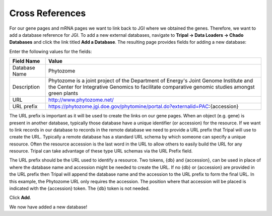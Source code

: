 Cross References
================

For our gene pages and mRNA pages we want to link back to JGI where we obtained the genes. Therefore, we want to add a database reference for JGI. To add a new external databases, navigate to **Tripal → Data Loaders →  Chado Databases** and click the link titled **Add a Database**. The resulting page provides fields for adding a new database:

.. image:: cross_refs.1.png

Enter the following values for the fields:

.. csv-table::
  :header: "Field Name", "Value"

  "Database Name", "Phytozome"
  "Description", "Phytozome is a joint project of the Department of Energy's Joint Genome Institute and the Center for Integrative Genomics to facilitate comparative genomic studies amongst green plants"
  "URL", "http://www.phytozome.net/"
  "URL prefix", "https://phytozome.jgi.doe.gov/phytomine/portal.do?externalid=PAC:{accession}"

The URL prefix is important as it will be used to create the links on our gene pages. When an object (e.g. gene) is present in another database, typically those database have a unique identifier (or accession) for the resource.  If we want to link records in our database to records in the remote database we need to provide a URL prefix that Tripal will use to create the URL.   Typically a remote database has a standard URL schema by which someone can specify a unique resource.  Often the resource accession is the last word in the URL to allow others to easily build the URL for any resource.  Tripal can take advantage of these type URL schemas via the URL Prefix field.

The URL prefix should be the URL used to identify a resource.  Two tokens, {db} and {accession}, can be used in place of where the database name and accession might be needed to create the URL. If no {db} or {accession} are provided in the URL prefix then Tripal will append the database name and the accession to the URL prefix to form the final URL.  In this example, the Phytozome URL only requires the accession. The position where that accession will be placed is indicated with the {accession} token.  The {db} token is not needed.

Click **Add**.

We now have added a new database!
